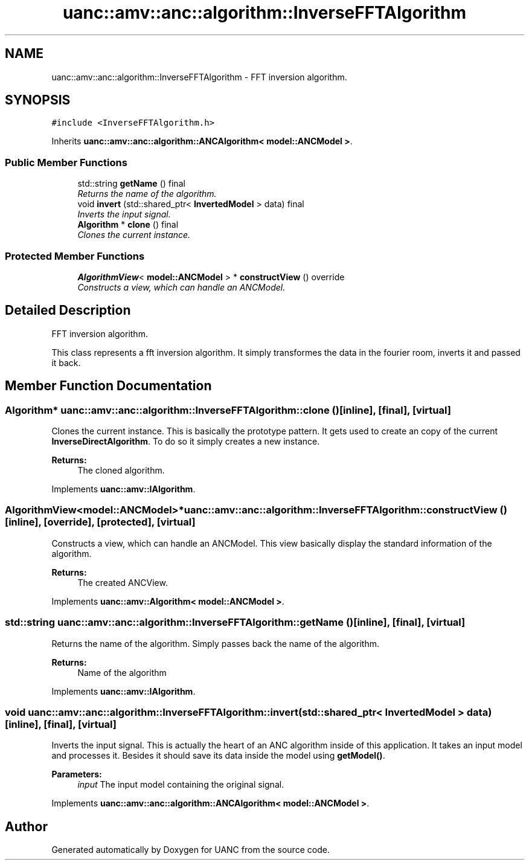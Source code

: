 .TH "uanc::amv::anc::algorithm::InverseFFTAlgorithm" 3 "Sun Mar 26 2017" "Version 0.1" "UANC" \" -*- nroff -*-
.ad l
.nh
.SH NAME
uanc::amv::anc::algorithm::InverseFFTAlgorithm \- FFT inversion algorithm\&.  

.SH SYNOPSIS
.br
.PP
.PP
\fC#include <InverseFFTAlgorithm\&.h>\fP
.PP
Inherits \fBuanc::amv::anc::algorithm::ANCAlgorithm< model::ANCModel >\fP\&.
.SS "Public Member Functions"

.in +1c
.ti -1c
.RI "std::string \fBgetName\fP () final"
.br
.RI "\fIReturns the name of the algorithm\&. \fP"
.ti -1c
.RI "void \fBinvert\fP (std::shared_ptr< \fBInvertedModel\fP > data) final"
.br
.RI "\fIInverts the input signal\&. \fP"
.ti -1c
.RI "\fBAlgorithm\fP * \fBclone\fP () final"
.br
.RI "\fIClones the current instance\&. \fP"
.in -1c
.SS "Protected Member Functions"

.in +1c
.ti -1c
.RI "\fBAlgorithmView\fP< \fBmodel::ANCModel\fP > * \fBconstructView\fP () override"
.br
.RI "\fIConstructs a view, which can handle an ANCModel\&. \fP"
.in -1c
.SH "Detailed Description"
.PP 
FFT inversion algorithm\&. 

This class represents a fft inversion algorithm\&. It simply transformes the data in the fourier room, inverts it and passed it back\&. 
.SH "Member Function Documentation"
.PP 
.SS "\fBAlgorithm\fP* uanc::amv::anc::algorithm::InverseFFTAlgorithm::clone ()\fC [inline]\fP, \fC [final]\fP, \fC [virtual]\fP"

.PP
Clones the current instance\&. This is basically the prototype pattern\&. It gets used to create an copy of the current \fBInverseDirectAlgorithm\fP\&. To do so it simply creates a new instance\&.
.PP
\fBReturns:\fP
.RS 4
The cloned algorithm\&. 
.RE
.PP

.PP
Implements \fBuanc::amv::IAlgorithm\fP\&.
.SS "\fBAlgorithmView\fP<\fBmodel::ANCModel\fP>* uanc::amv::anc::algorithm::InverseFFTAlgorithm::constructView ()\fC [inline]\fP, \fC [override]\fP, \fC [protected]\fP, \fC [virtual]\fP"

.PP
Constructs a view, which can handle an ANCModel\&. This view basically display the standard information of the algorithm\&.
.PP
\fBReturns:\fP
.RS 4
The created ANCView\&. 
.RE
.PP

.PP
Implements \fBuanc::amv::Algorithm< model::ANCModel >\fP\&.
.SS "std::string uanc::amv::anc::algorithm::InverseFFTAlgorithm::getName ()\fC [inline]\fP, \fC [final]\fP, \fC [virtual]\fP"

.PP
Returns the name of the algorithm\&. Simply passes back the name of the algorithm\&.
.PP
\fBReturns:\fP
.RS 4
Name of the algorithm 
.RE
.PP

.PP
Implements \fBuanc::amv::IAlgorithm\fP\&.
.SS "void uanc::amv::anc::algorithm::InverseFFTAlgorithm::invert (std::shared_ptr< \fBInvertedModel\fP > data)\fC [inline]\fP, \fC [final]\fP, \fC [virtual]\fP"

.PP
Inverts the input signal\&. This is actually the heart of an ANC algorithm inside of this application\&. It takes an input model and processes it\&. Besides it should save its data inside the model using \fBgetModel()\fP\&.
.PP
\fBParameters:\fP
.RS 4
\fIinput\fP The input model containing the original signal\&. 
.RE
.PP

.PP
Implements \fBuanc::amv::anc::algorithm::ANCAlgorithm< model::ANCModel >\fP\&.

.SH "Author"
.PP 
Generated automatically by Doxygen for UANC from the source code\&.

